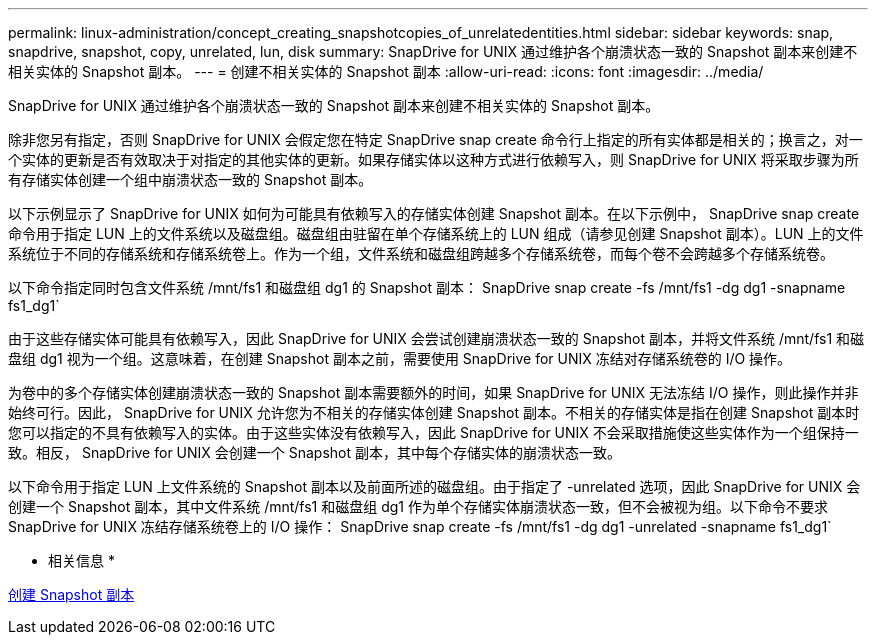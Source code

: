 ---
permalink: linux-administration/concept_creating_snapshotcopies_of_unrelatedentities.html 
sidebar: sidebar 
keywords: snap, snapdrive, snapshot, copy, unrelated, lun, disk 
summary: SnapDrive for UNIX 通过维护各个崩溃状态一致的 Snapshot 副本来创建不相关实体的 Snapshot 副本。 
---
= 创建不相关实体的 Snapshot 副本
:allow-uri-read: 
:icons: font
:imagesdir: ../media/


[role="lead"]
SnapDrive for UNIX 通过维护各个崩溃状态一致的 Snapshot 副本来创建不相关实体的 Snapshot 副本。

除非您另有指定，否则 SnapDrive for UNIX 会假定您在特定 SnapDrive snap create 命令行上指定的所有实体都是相关的；换言之，对一个实体的更新是否有效取决于对指定的其他实体的更新。如果存储实体以这种方式进行依赖写入，则 SnapDrive for UNIX 将采取步骤为所有存储实体创建一个组中崩溃状态一致的 Snapshot 副本。

以下示例显示了 SnapDrive for UNIX 如何为可能具有依赖写入的存储实体创建 Snapshot 副本。在以下示例中， SnapDrive snap create 命令用于指定 LUN 上的文件系统以及磁盘组。磁盘组由驻留在单个存储系统上的 LUN 组成（请参见创建 Snapshot 副本）。LUN 上的文件系统位于不同的存储系统和存储系统卷上。作为一个组，文件系统和磁盘组跨越多个存储系统卷，而每个卷不会跨越多个存储系统卷。

以下命令指定同时包含文件系统 /mnt/fs1 和磁盘组 dg1 的 Snapshot 副本： SnapDrive snap create -fs /mnt/fs1 -dg dg1 -snapname fs1_dg1`

由于这些存储实体可能具有依赖写入，因此 SnapDrive for UNIX 会尝试创建崩溃状态一致的 Snapshot 副本，并将文件系统 /mnt/fs1 和磁盘组 dg1 视为一个组。这意味着，在创建 Snapshot 副本之前，需要使用 SnapDrive for UNIX 冻结对存储系统卷的 I/O 操作。

为卷中的多个存储实体创建崩溃状态一致的 Snapshot 副本需要额外的时间，如果 SnapDrive for UNIX 无法冻结 I/O 操作，则此操作并非始终可行。因此， SnapDrive for UNIX 允许您为不相关的存储实体创建 Snapshot 副本。不相关的存储实体是指在创建 Snapshot 副本时您可以指定的不具有依赖写入的实体。由于这些实体没有依赖写入，因此 SnapDrive for UNIX 不会采取措施使这些实体作为一个组保持一致。相反， SnapDrive for UNIX 会创建一个 Snapshot 副本，其中每个存储实体的崩溃状态一致。

以下命令用于指定 LUN 上文件系统的 Snapshot 副本以及前面所述的磁盘组。由于指定了 -unrelated 选项，因此 SnapDrive for UNIX 会创建一个 Snapshot 副本，其中文件系统 /mnt/fs1 和磁盘组 dg1 作为单个存储实体崩溃状态一致，但不会被视为组。以下命令不要求 SnapDrive for UNIX 冻结存储系统卷上的 I/O 操作： SnapDrive snap create -fs /mnt/fs1 -dg dg1 -unrelated -snapname fs1_dg1`

* 相关信息 *

xref:task_creating_asnapshot_copy.adoc[创建 Snapshot 副本]
